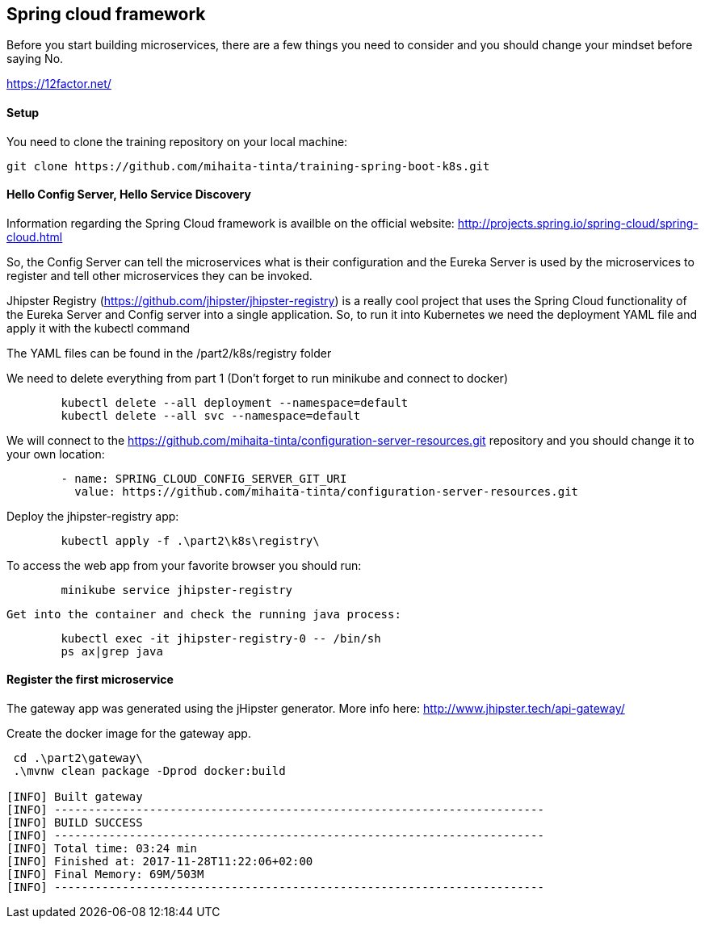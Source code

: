 == Spring cloud framework

Before you start building microservices, there are a few things you need to consider and you should change your mindset before saying No.

https://12factor.net/

==== Setup

You need to clone the training repository on your local machine:

	git clone https://github.com/mihaita-tinta/training-spring-boot-k8s.git


==== Hello Config Server, Hello Service Discovery

Information regarding the Spring Cloud framework is availble on the official website: http://projects.spring.io/spring-cloud/spring-cloud.html

So, the Config Server can tell the microservices what is their configuration and the Eureka Server is used by the microservices
to register and tell other microservices they can be invoked.

Jhipster Registry (https://github.com/jhipster/jhipster-registry) is a really cool project that uses the Spring Cloud functionality of the Eureka Server and Config server into a single application.
So, to run it into Kubernetes we need the deployment YAML file and apply it with the kubectl command

The YAML files can be found in the /part2/k8s/registry folder

We need to delete everything from part 1 (Don't forget to run minikube and connect to docker)
----
	kubectl delete --all deployment --namespace=default
	kubectl delete --all svc --namespace=default
----

We will connect to the https://github.com/mihaita-tinta/configuration-server-resources.git repository
and you should change it to your own location:

----
        - name: SPRING_CLOUD_CONFIG_SERVER_GIT_URI
          value: https://github.com/mihaita-tinta/configuration-server-resources.git

----

Deploy the jhipster-registry app:

----
	kubectl apply -f .\part2\k8s\registry\
----

To access the web app from your favorite browser you should run:

----

	minikube service jhipster-registry
	
----

	Get into the container and check the running java process:
	
----
	kubectl exec -it jhipster-registry-0 -- /bin/sh
	ps ax|grep java
----

==== Register the first microservice

The gateway app was generated using the jHipster generator. More info here: http://www.jhipster.tech/api-gateway/

Create the docker image for the gateway app.

----
 cd .\part2\gateway\
 .\mvnw clean package -Dprod docker:build
 
[INFO] Built gateway
[INFO] ------------------------------------------------------------------------
[INFO] BUILD SUCCESS
[INFO] ------------------------------------------------------------------------
[INFO] Total time: 03:24 min
[INFO] Finished at: 2017-11-28T11:22:06+02:00
[INFO] Final Memory: 69M/503M
[INFO] ------------------------------------------------------------------------
----

	